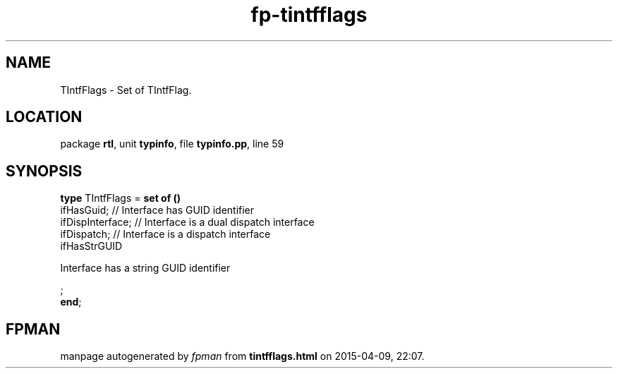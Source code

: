 .\" file autogenerated by fpman
.TH "fp-tintfflags" 3 "2014-03-14" "fpman" "Free Pascal Programmer's Manual"
.SH NAME
TIntfFlags - Set of TIntfFlag.
.SH LOCATION
package \fBrtl\fR, unit \fBtypinfo\fR, file \fBtypinfo.pp\fR, line 59
.SH SYNOPSIS
\fBtype\fR TIntfFlags = \fBset of ()\fR
  ifHasGuid;                                                // Interface has GUID identifier
  ifDispInterface;                                          // Interface is a dual dispatch interface
  ifDispatch;                                               // Interface is a dispatch interface
  ifHasStrGUID
 
Interface has a string GUID identifier


;
.br
\fBend\fR;
.SH FPMAN
manpage autogenerated by \fIfpman\fR from \fBtintfflags.html\fR on 2015-04-09, 22:07.

